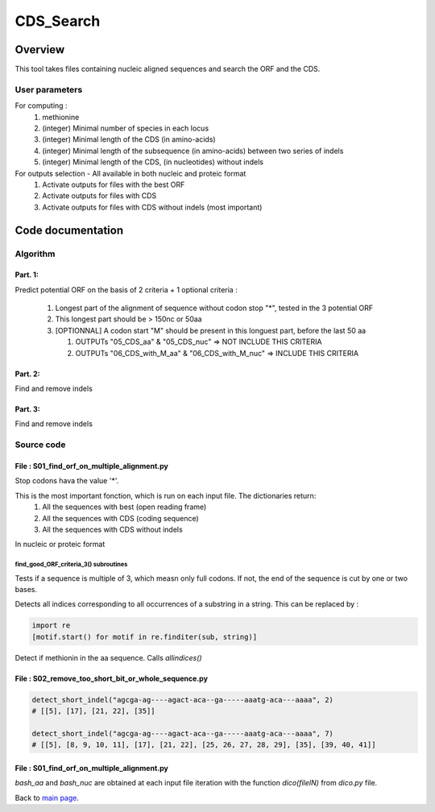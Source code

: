 **********
CDS_Search
**********


Overview
********

This tool takes files containing nucleic aligned sequences and search the ORF and the CDS.

User parameters
===============

For computing :
 #. methionine
 #. (integer) Minimal number of species in each locus
 #. (integer) Minimal length of the CDS (in amino-acids)
 #. (integer) Minimal length of the subsequence (in amino-acids) between two series of indels
 #. (integer) Minimal length of the CDS, (in nucleotides) without indels

For outputs selection - All available in both nucleic and proteic format
 #. Activate outputs for files with the best ORF
 #. Activate outputs for files with CDS
 #. Activate outputs for files with CDS without indels (most important)


Code documentation
******************

Algorithm
=========

.. todo:: Algo !

Part. 1:
--------

Predict potential ORF on the basis of 2 criteria + 1 optional criteria :

 #. Longest part of the alignment of sequence without codon stop "*", tested in the 3 potential ORF
 #. This longest part should be > 150nc or 50aa
 #. [OPTIONNAL] A codon start "M" should be present in this longuest part, before the last 50 aa
    
    #. OUTPUTs "05_CDS_aa" & "05_CDS_nuc" => NOT INCLUDE THIS CRITERIA
    #. OUTPUTs "06_CDS_with_M_aa" & "06_CDS_with_M_nuc" => INCLUDE THIS CRITERIA

Part. 2:
--------

Find and remove indels

Part. 3:
--------

Find and remove indels

Source code
===========

.. todo:: source code docs !

File : S01_find_orf_on_multiple_alignment.py
--------------------------------------------

.. py:function:: code_universel(F1)

   :param F1: a txt file with the genetic code (each line : a codon and its amino-acid)
   :type F1: file
   :return: the genetic code (key : codon, value : amino-acid)
   :rtype: dict

Stop codons hava the value '*'.

.. py:function :: find_good_ORF_criteria_3(bash_aligned_nc_seq, bash_codeUniversel)

   :param bash_aligned_nc_seq:
   :type bash_aligned_nc_seq: dict
   :param bash_codeUniversel:
   :type bash_codeUniversel: dict
   :returns: 6 dictionaries
   :rtype: dict

This is the most important fonction, which is run on each input file. The dictionaries return:
 #. All the sequences with best  (open reading frame)
 #. All the sequences with CDS (coding sequence)
 #. All the sequences with CDS without indels
 
In nucleic or proteic format

find_good_ORF_criteria_3() subroutines
~~~~~~~~~~~~~~~~~~~~~~~~~~~~~~~~~~~~~~

.. py:function:: multiple3(seq)

   :param seq: a rna/dna sequence
   :type seq: string
   :return: an updated sequence and the length(seq)%3 modulo
   :rtype: tuple

Tests if a sequence is multiple of 3, which measn only full codons. If not, the end of the sequence is cut by one or two bases.

.. py:function:: simply_get_ORF(seq_dna, bash_codeUniversel)

   :param seq_dna: a dna/rna sequence (a,t,c,g)
   :type seq_dna: string
   :param bash_codeUniversel:
   :type bash_codeUniversel: dict
   :return: an amino-acid sequence translated from seq_dna (open-reading frame only)
   :rtype: string

.. py:function:: allindices(string, sub)

  :param string: a dna/rna sequence
  :type string: string
  :param sub: a smaller dna/rna sequence
  :type sub: string
  :return: the list of occurrences of the `sub`
  :rtype: list

Detects all indices corresponding to all occurrences of a substring in a string. This can be replaced by :

.. code-block:: python

   import re
   [motif.start() for motif in re.finditer(sub, string)]

.. py:function:: detect_Methionine(seq_aa, Ortho)

   :param seq_aa: an amino-acid sequence
   :type seq_aa: string
   :param Ortho: value indicating wether the first methionine found is not in the last 55 amino-acids.
   :type Ortho: int
   :return: an updated value of `Ortho`
   :rtype: int

Detect if methionin in the aa sequence. Calls `allindices()`

.. py:function:: ReverseComplement2(seq)

   :param seq: a dna/rna sequence (a,t,c,g)
   :type seq: string
   :return: The reverse complement of `seq`
   :rtype: string

File : S02_remove_too_short_bit_or_whole_sequence.py
----------------------------------------------------

.. py:function:: detect_short_indel(seq, MAX_LENGTH_SMALL_INDEL)

   :param seq: a dna/rna sequence (a,t,c,g)
   :type seq: string
   :param MAX_LENGTH_SMALL_INDEL:
   :type MAX_LENGTH_SMALL_INDEL: int
   :return: The list of consecutive gap positions
   :rtype: list of lists

.. code-block:: python

   detect_short_indel("agcga-ag----agact-aca--ga-----aaatg-aca---aaaa", 2)
   # [[5], [17], [21, 22], [35]]

   detect_short_indel("agcga-ag----agact-aca--ga-----aaatg-aca---aaaa", 7)
   # [[5], [8, 9, 10, 11], [17], [21, 22], [25, 26, 27, 28, 29], [35], [39, 40, 41]]

File : S01_find_orf_on_multiple_alignment.py
--------------------------------------------

.. py:function:: remove_position_with_too_much_missing_data(bash_aa, bash_nuc, MIN_SPECIES_NB)

   :param bash_aa: a hashtable sequence_name - proteic sequence
   :type bash_aa: dict
   :param bash_nuc: a hashtable sequence_name - nucleic sequence
   :type bash_nuc: dict
   :param MIN_SPECIES_NB:
   :type MIN_SPECIES_NB: int
   :returns: two dictionaries without sequences containing indels in `bash_aa` and `bash_nuc`
   :rtype: dict

`bash_aa` and `bash_nuc` are obtained at each input file iteration with the function `dico(fileIN)` from `dico.py` file.

Back to `main page <index.html>`_.